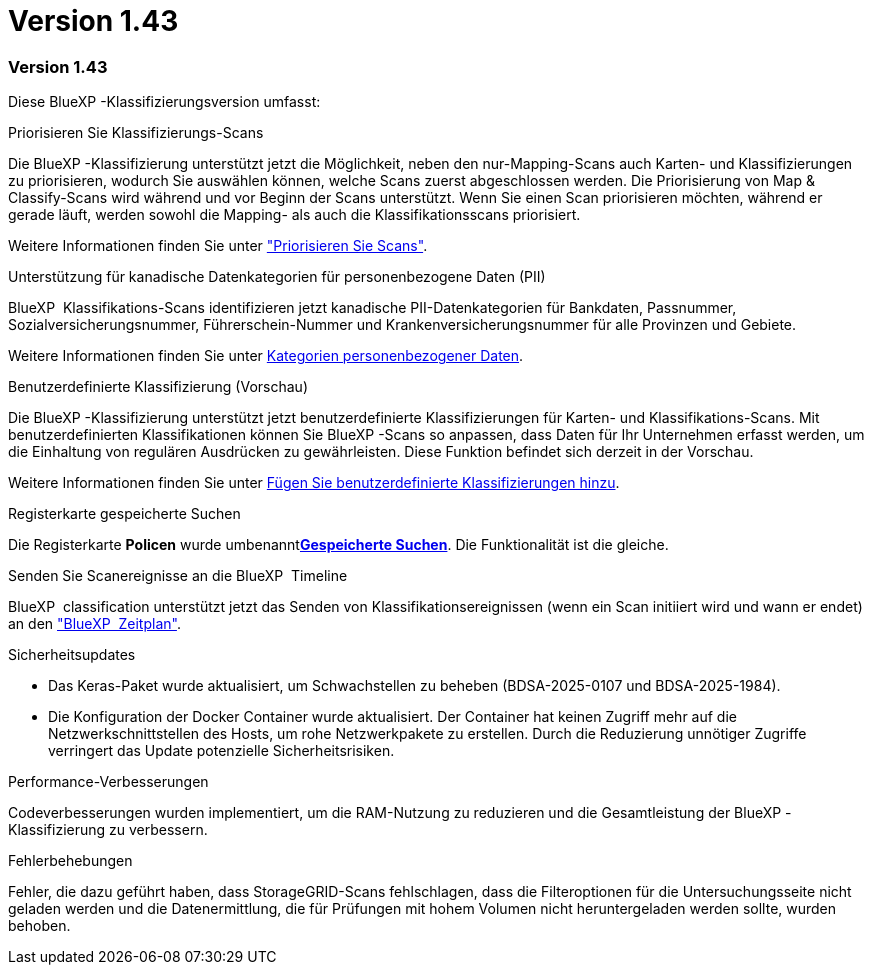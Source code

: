 = Version 1.43
:allow-uri-read: 




=== Version 1.43

Diese BlueXP -Klassifizierungsversion umfasst:

.Priorisieren Sie Klassifizierungs-Scans
Die BlueXP -Klassifizierung unterstützt jetzt die Möglichkeit, neben den nur-Mapping-Scans auch Karten- und Klassifizierungen zu priorisieren, wodurch Sie auswählen können, welche Scans zuerst abgeschlossen werden. Die Priorisierung von Map & Classify-Scans wird während und vor Beginn der Scans unterstützt. Wenn Sie einen Scan priorisieren möchten, während er gerade läuft, werden sowohl die Mapping- als auch die Klassifikationsscans priorisiert.

Weitere Informationen finden Sie unter link:task-managing-repo-scanning.html#prioritize-scans["Priorisieren Sie Scans"].

.Unterstützung für kanadische Datenkategorien für personenbezogene Daten (PII)
BlueXP  Klassifikations-Scans identifizieren jetzt kanadische PII-Datenkategorien für Bankdaten, Passnummer, Sozialversicherungsnummer, Führerschein-Nummer und Krankenversicherungsnummer für alle Provinzen und Gebiete.

Weitere Informationen finden Sie unter xref:reference-private-data-categories.adoc#types-of-personal-data[Kategorien personenbezogener Daten].

.Benutzerdefinierte Klassifizierung (Vorschau)
Die BlueXP -Klassifizierung unterstützt jetzt benutzerdefinierte Klassifizierungen für Karten- und Klassifikations-Scans. Mit benutzerdefinierten Klassifikationen können Sie BlueXP -Scans so anpassen, dass Daten für Ihr Unternehmen erfasst werden, um die Einhaltung von regulären Ausdrücken zu gewährleisten. Diese Funktion befindet sich derzeit in der Vorschau.

Weitere Informationen finden Sie unter xref:task-custom-classification.adoc[Fügen Sie benutzerdefinierte Klassifizierungen hinzu].

.Registerkarte gespeicherte Suchen
Die Registerkarte **Policen** wurde umbenanntxref:task-using-policies.html[**Gespeicherte Suchen**]. Die Funktionalität ist die gleiche.

.Senden Sie Scanereignisse an die BlueXP  Timeline
BlueXP  classification unterstützt jetzt das Senden von Klassifikationsereignissen (wenn ein Scan initiiert wird und wann er endet) an den link:https://docs.netapp.com/us-en/bluexp-setup-admin/task-monitor-cm-operations.html#audit-user-activity-from-the-bluexp-timeline["BlueXP  Zeitplan"^].

.Sicherheitsupdates
* Das Keras-Paket wurde aktualisiert, um Schwachstellen zu beheben (BDSA-2025-0107 und BDSA-2025-1984).
* Die Konfiguration der Docker Container wurde aktualisiert. Der Container hat keinen Zugriff mehr auf die Netzwerkschnittstellen des Hosts, um rohe Netzwerkpakete zu erstellen. Durch die Reduzierung unnötiger Zugriffe verringert das Update potenzielle Sicherheitsrisiken.


.Performance-Verbesserungen
Codeverbesserungen wurden implementiert, um die RAM-Nutzung zu reduzieren und die Gesamtleistung der BlueXP -Klassifizierung zu verbessern.

.Fehlerbehebungen
Fehler, die dazu geführt haben, dass StorageGRID-Scans fehlschlagen, dass die Filteroptionen für die Untersuchungsseite nicht geladen werden und die Datenermittlung, die für Prüfungen mit hohem Volumen nicht heruntergeladen werden sollte, wurden behoben.
